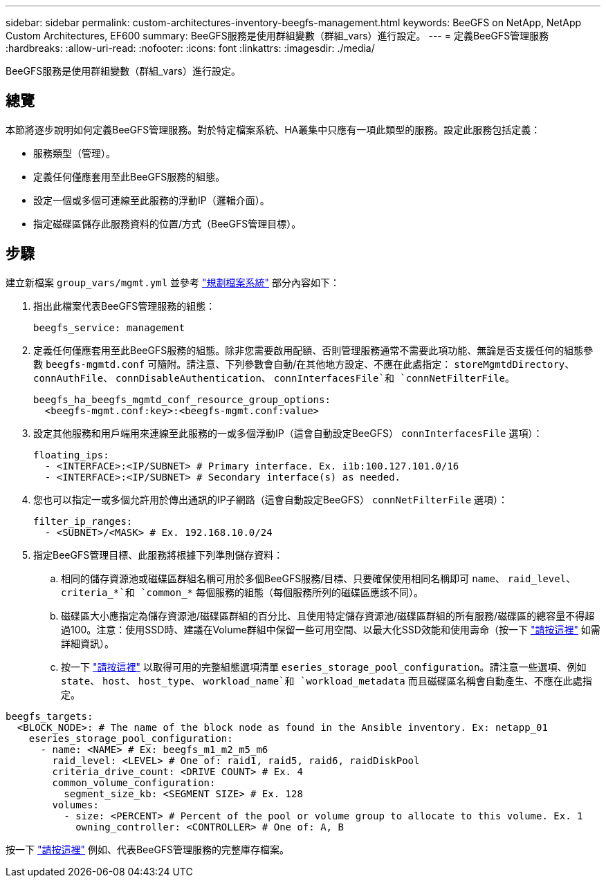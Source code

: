 ---
sidebar: sidebar 
permalink: custom-architectures-inventory-beegfs-management.html 
keywords: BeeGFS on NetApp, NetApp Custom Architectures, EF600 
summary: BeeGFS服務是使用群組變數（群組_vars）進行設定。 
---
= 定義BeeGFS管理服務
:hardbreaks:
:allow-uri-read: 
:nofooter: 
:icons: font
:linkattrs: 
:imagesdir: ./media/


[role="lead"]
BeeGFS服務是使用群組變數（群組_vars）進行設定。



== 總覽

本節將逐步說明如何定義BeeGFS管理服務。對於特定檔案系統、HA叢集中只應有一項此類型的服務。設定此服務包括定義：

* 服務類型（管理）。
* 定義任何僅應套用至此BeeGFS服務的組態。
* 設定一個或多個可連線至此服務的浮動IP（邏輯介面）。
* 指定磁碟區儲存此服務資料的位置/方式（BeeGFS管理目標）。




== 步驟

建立新檔案 `group_vars/mgmt.yml` 並參考 link:custom-architectures-plan-file-system.html["規劃檔案系統"^] 部分內容如下：

. 指出此檔案代表BeeGFS管理服務的組態：
+
[source, yaml]
----
beegfs_service: management
----
. 定義任何僅應套用至此BeeGFS服務的組態。除非您需要啟用配額、否則管理服務通常不需要此項功能、無論是否支援任何的組態參數 `beegfs-mgmtd.conf` 可隨附。請注意、下列參數會自動/在其他地方設定、不應在此處指定： `storeMgmtdDirectory`、 `connAuthFile`、 `connDisableAuthentication`、 `connInterfacesFile`和 `connNetFilterFile`。
+
[source, yaml]
----
beegfs_ha_beegfs_mgmtd_conf_resource_group_options:
  <beegfs-mgmt.conf:key>:<beegfs-mgmt.conf:value>
----
. 設定其他服務和用戶端用來連線至此服務的一或多個浮動IP（這會自動設定BeeGFS） `connInterfacesFile` 選項）：
+
[source, yaml]
----
floating_ips:
  - <INTERFACE>:<IP/SUBNET> # Primary interface. Ex. i1b:100.127.101.0/16
  - <INTERFACE>:<IP/SUBNET> # Secondary interface(s) as needed.
----
. 您也可以指定一或多個允許用於傳出通訊的IP子網路（這會自動設定BeeGFS） `connNetFilterFile` 選項）：
+
[source, yaml]
----
filter_ip_ranges:
  - <SUBNET>/<MASK> # Ex. 192.168.10.0/24
----
. 指定BeeGFS管理目標、此服務將根據下列準則儲存資料：
+
.. 相同的儲存資源池或磁碟區群組名稱可用於多個BeeGFS服務/目標、只要確保使用相同名稱即可 `name`、 `raid_level`、 `criteria_*`和 `common_*` 每個服務的組態（每個服務所列的磁碟區應該不同）。
.. 磁碟區大小應指定為儲存資源池/磁碟區群組的百分比、且使用特定儲存資源池/磁碟區群組的所有服務/磁碟區的總容量不得超過100。注意：使用SSD時、建議在Volume群組中保留一些可用空間、以最大化SSD效能和使用壽命（按一下 link:beegfs-deploy-recommended-volume-percentages.html["請按這裡"^] 如需詳細資訊）。
.. 按一下 link:https://github.com/netappeseries/santricity/tree/release-1.3.1/roles/nar_santricity_host#role-variables["請按這裡"^] 以取得可用的完整組態選項清單 `eseries_storage_pool_configuration`。請注意一些選項、例如 `state`、 `host`、 `host_type`、 `workload_name`和 `workload_metadata` 而且磁碟區名稱會自動產生、不應在此處指定。




[source, yaml]
----
beegfs_targets:
  <BLOCK_NODE>: # The name of the block node as found in the Ansible inventory. Ex: netapp_01
    eseries_storage_pool_configuration:
      - name: <NAME> # Ex: beegfs_m1_m2_m5_m6
        raid_level: <LEVEL> # One of: raid1, raid5, raid6, raidDiskPool
        criteria_drive_count: <DRIVE COUNT> # Ex. 4
        common_volume_configuration:
          segment_size_kb: <SEGMENT SIZE> # Ex. 128
        volumes:
          - size: <PERCENT> # Percent of the pool or volume group to allocate to this volume. Ex. 1
            owning_controller: <CONTROLLER> # One of: A, B
----
按一下 link:https://github.com/netappeseries/beegfs/blob/master/getting_started/beegfs_on_netapp/gen2/group_vars/mgmt.yml["請按這裡"^] 例如、代表BeeGFS管理服務的完整庫存檔案。
